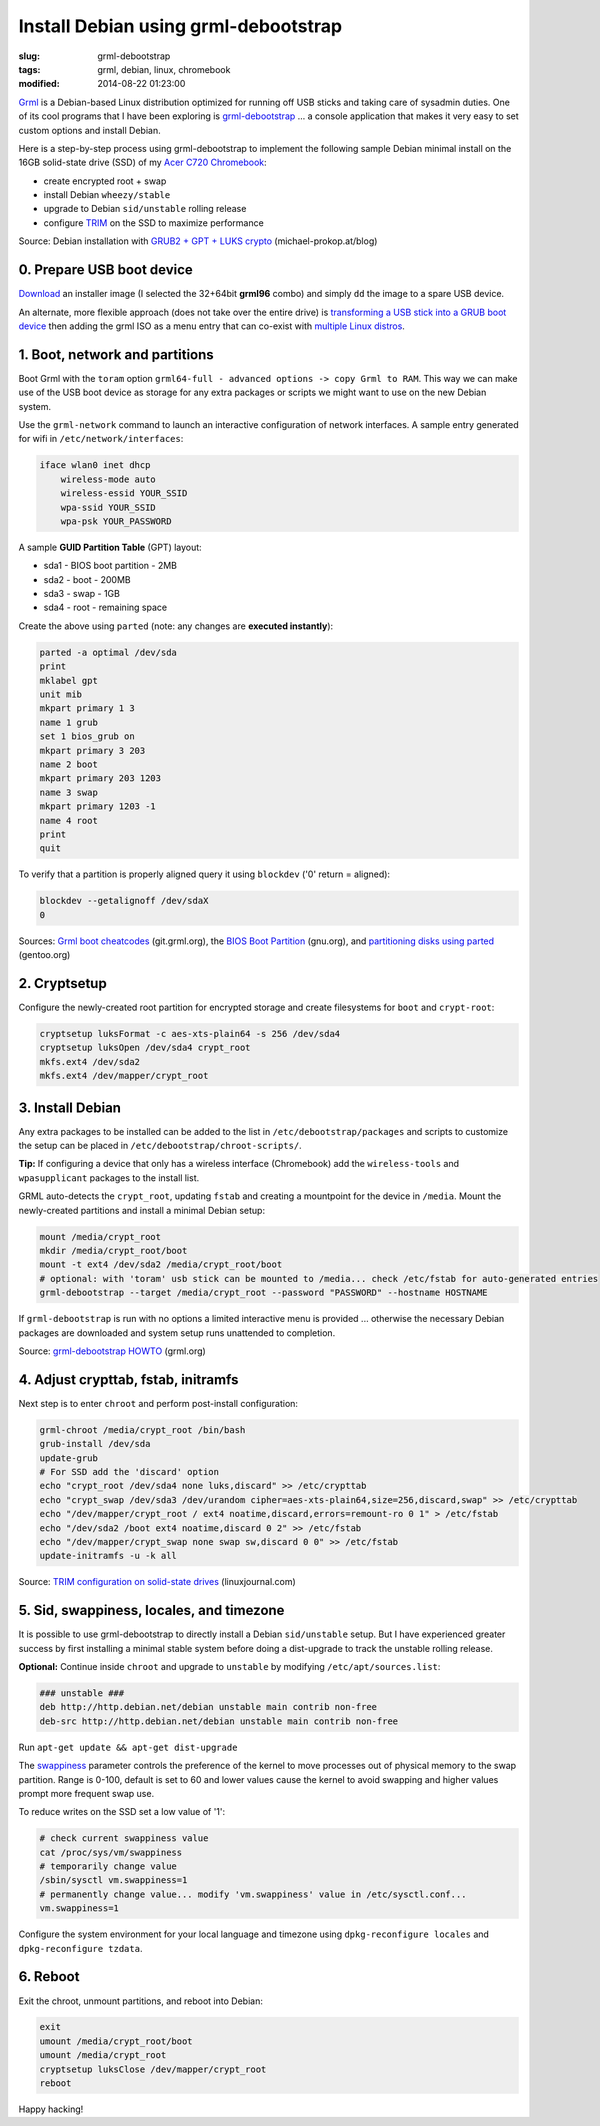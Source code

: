 =====================================
Install Debian using grml-debootstrap
=====================================

:slug: grml-debootstrap
:tags: grml, debian, linux, chromebook
:modified: 2014-08-22 01:23:00

`Grml <http://grml.org/>`_ is a Debian-based Linux distribution optimized for running off USB sticks and taking care of sysadmin duties. One of its cool programs that I have been exploring is `grml-debootstrap <http://grml.org/grml-debootstrap/>`_ ... a console application that makes it very easy to set custom options and install Debian.

Here is a step-by-step process using grml-debootstrap to implement the following sample Debian minimal install on the 16GB solid-state drive (SSD) of my `Acer C720 Chromebook <http://http://www.circuidipity.com/c720-sidbook.html>`_:

* create encrypted root + swap
* install Debian ``wheezy/stable``
* upgrade to Debian ``sid/unstable`` rolling release
* configure `TRIM <https://wiki.archlinux.org/index.php/Solid_State_Drives>`_ on the SSD to maximize performance

Source: Debian installation with `GRUB2 + GPT + LUKS crypto <http://michael-prokop.at/blog/2014/02/28/state-of-the-art-debianwheezy-deployments-with-grub-and-lvmsw-raidcrypto/>`_ (michael-prokop.at/blog)

0. Prepare USB boot device
==========================

`Download <http://grml.org/download/>`_ an installer image (I selected the 32+64bit **grml96** combo) and simply ``dd`` the image to a spare USB device.

An alternate, more flexible approach (does not take over the entire drive) is `transforming a USB stick into a GRUB boot device <http://www.circuidipity.com/multi-boot-usb.html>`_ then adding the grml ISO as a menu entry that can co-exist with `multiple Linux distros <http://www.circuidipity.com/grubs.html>`_.

1. Boot, network and partitions
===============================

Boot Grml with the ``toram`` option ``grml64-full - advanced options -> copy Grml to RAM``. This way we can make use of the USB boot device as storage for any extra packages or scripts we might want to use on the new Debian system.

Use the ``grml-network`` command to launch an interactive configuration of network interfaces. A sample entry generated for wifi in ``/etc/network/interfaces``:                            

.. code-block:: bash

    iface wlan0 inet dhcp                                                         
        wireless-mode auto                                                          
        wireless-essid YOUR_SSID                                             
        wpa-ssid YOUR_SSID                                      
        wpa-psk YOUR_PASSWORD                                                        

A sample **GUID Partition Table** (GPT) layout:

* sda1 - BIOS boot partition - 2MB                                              
* sda2 - boot - 200MB                                                    
* sda3 - swap - 1GB                                          
* sda4 - root - remaining space                                 
   
Create the above using ``parted`` (note: any changes are **executed instantly**):

.. code-block:: bash

    parted -a optimal /dev/sda                                                      
    print                                                                           
    mklabel gpt                                   
    unit mib                                                                        
    mkpart primary 1 3                                                              
    name 1 grub                                                                     
    set 1 bios_grub on                                                              
    mkpart primary 3 203                                                            
    name 2 boot                                                                     
    mkpart primary 203 1203                                                         
    name 3 swap                                                                     
    mkpart primary 1203 -1                                                          
    name 4 root                                                                     
    print                                                                           
    quit                                                                            
                                                                                
To verify that a partition is properly aligned query it using ``blockdev`` ('0' return = aligned):

.. code-block:: bash

    blockdev --getalignoff /dev/sdaX                               
    0                                                                               

Sources: `Grml boot cheatcodes <http://git.grml.org/?p=grml-live.git;a=blob_plain;f=templates/GRML/grml-cheatcodes.txt;hb=HEAD>`_ (git.grml.org), the `BIOS Boot Partition <https://www.gnu.org/software/grub/manual/html_node/BIOS-installation.html>`_ (gnu.org), and `partitioning disks using parted <http://www.gentoo.org/doc/en/handbook/handbook-amd64.xml?part=1&chap=4>`_ (gentoo.org)

2. Cryptsetup
=============

Configure the newly-created root partition for encrypted storage and create filesystems for ``boot`` and ``crypt-root``:

.. code-block:: bash

    cryptsetup luksFormat -c aes-xts-plain64 -s 256 /dev/sda4                       
    cryptsetup luksOpen /dev/sda4 crypt_root                                        
    mkfs.ext4 /dev/sda2                                                             
    mkfs.ext4 /dev/mapper/crypt_root                                                
   
3. Install Debian
=================

Any extra packages to be installed can be added to the list in ``/etc/debootstrap/packages`` and scripts to customize the setup can be placed in ``/etc/debootstrap/chroot-scripts/``.

**Tip:** If configuring a device that only has a wireless interface (Chromebook) add the ``wireless-tools`` and ``wpasupplicant`` packages to the install list.

GRML auto-detects the ``crypt_root``, updating ``fstab`` and creating a mountpoint for the device in ``/media``. Mount the newly-created partitions and install a minimal Debian setup:

.. code-block:: bash

    mount /media/crypt_root                                     
    mkdir /media/crypt_root/boot                                                               
    mount -t ext4 /dev/sda2 /media/crypt_root/boot                                             
    # optional: with 'toram' usb stick can be mounted to /media... check /etc/fstab for auto-generated entries       
    grml-debootstrap --target /media/crypt_root --password "PASSWORD" --hostname HOSTNAME      

If ``grml-debootstrap`` is run with no options a limited interactive menu is provided ... otherwise the necessary Debian packages are downloaded and system setup runs unattended to completion.

Source: `grml-debootstrap HOWTO <http://grml.org/grml-debootstrap/>`_ (grml.org)

4. Adjust crypttab, fstab, initramfs
====================================

Next step is to enter ``chroot`` and perform post-install configuration:

.. code-block:: bash

    grml-chroot /media/crypt_root /bin/bash                                                    
    grub-install /dev/sda                                                           
    update-grub                                                                     
    # For SSD add the 'discard' option
    echo "crypt_root /dev/sda4 none luks,discard" >> /etc/crypttab                  
    echo "crypt_swap /dev/sda3 /dev/urandom cipher=aes-xts-plain64,size=256,discard,swap" >> /etc/crypttab
    echo "/dev/mapper/crypt_root / ext4 noatime,discard,errors=remount-ro 0 1" > /etc/fstab
    echo "/dev/sda2 /boot ext4 noatime,discard 0 2" >> /etc/fstab                   
    echo "/dev/mapper/crypt_swap none swap sw,discard 0 0" >> /etc/fstab            
    update-initramfs -u -k all                                                      

Source: `TRIM configuration on solid-state drives <http://www.linuxjournal.com/content/solid-state-drives-get-one-already>`_ (linuxjournal.com)

5. Sid, swappiness, locales, and timezone
=========================================

It is possible to use grml-debootstrap to directly install a Debian ``sid/unstable`` setup. But I have experienced greater success by first installing a minimal stable system before doing a dist-upgrade to track the unstable rolling release.

**Optional:** Continue inside ``chroot`` and upgrade to ``unstable`` by modifying ``/etc/apt/sources.list``:

.. code-block:: bash

    ### unstable ###
    deb http://http.debian.net/debian unstable main contrib non-free
    deb-src http://http.debian.net/debian unstable main contrib non-free

Run ``apt-get update && apt-get dist-upgrade``

The `swappiness <https://en.wikipedia.org/wiki/Swappiness>`_ parameter controls the preference of the kernel to move processes out of physical memory to the swap partition. Range is 0-100, default is set to 60 and lower values cause the kernel to avoid swapping and higher values prompt more frequent swap use.

To reduce writes on the SSD set a low value of '1':

.. code-block:: bash

    # check current swappiness value
    cat /proc/sys/vm/swappiness
    # temporarily change value
    /sbin/sysctl vm.swappiness=1
    # permanently change value... modify 'vm.swappiness' value in /etc/sysctl.conf...
    vm.swappiness=1

Configure the system environment for your local language and timezone using ``dpkg-reconfigure locales`` and ``dpkg-reconfigure tzdata``.

6. Reboot
=========

Exit the chroot, unmount partitions, and reboot into Debian:

.. code-block:: bash

    exit
    umount /media/crypt_root/boot                                                              
    umount /media/crypt_root                                                                
    cryptsetup luksClose /dev/mapper/crypt_root
    reboot

Happy hacking!
